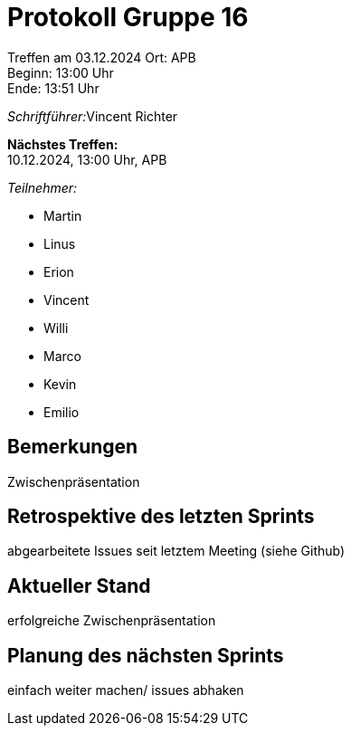 = Protokoll Gruppe 16

Treffen am 03.12.2024 
Ort:      APB +
Beginn:   13:00 Uhr +
Ende:     13:51 Uhr

__Schriftführer:__Vincent Richter

*Nächstes Treffen:* +
10.12.2024, 13:00 Uhr, APB

__Teilnehmer:__
//Tabellarisch oder Aufzählung, Kennzeichnung von Teilnehmern mit besonderer Rolle (z.B. Kunde)

- Martin
- Linus
- Erion 
- Vincent
- Willi
- Marco
- Kevin 
- Emilio


== Bemerkungen
Zwischenpräsentation

== Retrospektive des letzten Sprints
// Wie ist der Status der im letzten Sprint erstellten Issues/veteilten Aufgaben?

abgearbeitete Issues seit letztem Meeting (siehe Github)

== Aktueller Stand
erfolgreiche Zwischenpräsentation

== Planung des nächsten Sprints
einfach weiter machen/ issues abhaken
